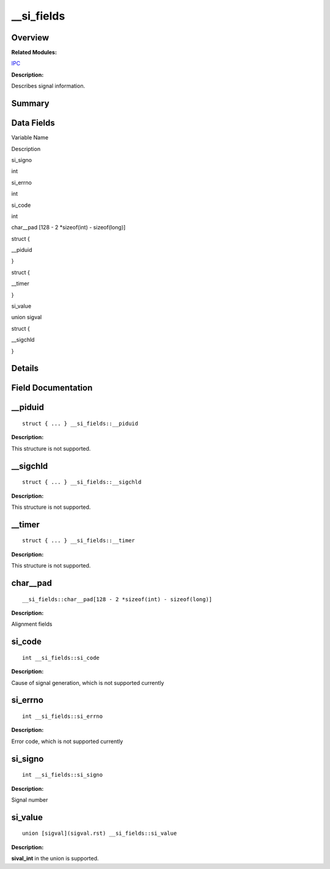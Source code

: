 \__si_fields
============

**Overview**\ 
--------------

**Related Modules:**

`IPC <ipc.rst>`__

**Description:**

Describes signal information.

**Summary**\ 
-------------

Data Fields
-----------

.. raw:: html

   <table>

.. raw:: html

   <thead align="left">

.. raw:: html

   <tr id="row829732284084842">

.. raw:: html

   <th class="cellrowborder" valign="top" width="50%" id="mcps1.1.3.1.1">

.. raw:: html

   <p id="p2142746410084842">

Variable Name

.. raw:: html

   </p>

.. raw:: html

   </th>

.. raw:: html

   <th class="cellrowborder" valign="top" width="50%" id="mcps1.1.3.1.2">

.. raw:: html

   <p id="p1197918998084842">

Description

.. raw:: html

   </p>

.. raw:: html

   </th>

.. raw:: html

   </tr>

.. raw:: html

   </thead>

.. raw:: html

   <tbody>

.. raw:: html

   <tr id="row2102516878084842">

.. raw:: html

   <td class="cellrowborder" valign="top" width="50%" headers="mcps1.1.3.1.1 ">

.. raw:: html

   <p id="p1488060015084842">

si_signo

.. raw:: html

   </p>

.. raw:: html

   </td>

.. raw:: html

   <td class="cellrowborder" valign="top" width="50%" headers="mcps1.1.3.1.2 ">

.. raw:: html

   <p id="p431350046084842">

int

.. raw:: html

   </p>

.. raw:: html

   </td>

.. raw:: html

   </tr>

.. raw:: html

   <tr id="row1522270430084842">

.. raw:: html

   <td class="cellrowborder" valign="top" width="50%" headers="mcps1.1.3.1.1 ">

.. raw:: html

   <p id="p599380135084842">

si_errno

.. raw:: html

   </p>

.. raw:: html

   </td>

.. raw:: html

   <td class="cellrowborder" valign="top" width="50%" headers="mcps1.1.3.1.2 ">

.. raw:: html

   <p id="p1637312072084842">

int

.. raw:: html

   </p>

.. raw:: html

   </td>

.. raw:: html

   </tr>

.. raw:: html

   <tr id="row1506721772084842">

.. raw:: html

   <td class="cellrowborder" valign="top" width="50%" headers="mcps1.1.3.1.1 ">

.. raw:: html

   <p id="p986851962084842">

si_code

.. raw:: html

   </p>

.. raw:: html

   </td>

.. raw:: html

   <td class="cellrowborder" valign="top" width="50%" headers="mcps1.1.3.1.2 ">

.. raw:: html

   <p id="p1312418550084842">

int

.. raw:: html

   </p>

.. raw:: html

   </td>

.. raw:: html

   </tr>

.. raw:: html

   <tr id="row231912171084842">

.. raw:: html

   <td class="cellrowborder" valign="top" width="50%" headers="mcps1.1.3.1.1 ">

.. raw:: html

   <p id="p1975081230084842">

char__pad [128 - 2 \*sizeof(int) - sizeof(long)]

.. raw:: html

   </p>

.. raw:: html

   </td>

.. raw:: html

   <td class="cellrowborder" valign="top" width="50%" headers="mcps1.1.3.1.2 ">

  

.. raw:: html

   </td>

.. raw:: html

   </tr>

.. raw:: html

   <tr id="row697682021084842">

.. raw:: html

   <td class="cellrowborder" valign="top" width="50%" headers="mcps1.1.3.1.1 ">

  

.. raw:: html

   </td>

.. raw:: html

   <td class="cellrowborder" valign="top" width="50%" headers="mcps1.1.3.1.2 ">

.. raw:: html

   <p id="p2021376778084842">

struct {

.. raw:: html

   </p>

.. raw:: html

   </td>

.. raw:: html

   </tr>

.. raw:: html

   <tr id="row1641697301084842">

.. raw:: html

   <td class="cellrowborder" valign="top" width="50%" headers="mcps1.1.3.1.1 ">

.. raw:: html

   <p id="p1875801670084842">

\__piduid

.. raw:: html

   </p>

.. raw:: html

   </td>

.. raw:: html

   <td class="cellrowborder" valign="top" width="50%" headers="mcps1.1.3.1.2 ">

.. raw:: html

   <p id="p1031672402084842">

}

.. raw:: html

   </p>

.. raw:: html

   </td>

.. raw:: html

   </tr>

.. raw:: html

   <tr id="row1140434784084842">

.. raw:: html

   <td class="cellrowborder" valign="top" width="50%" headers="mcps1.1.3.1.1 ">

  

.. raw:: html

   </td>

.. raw:: html

   <td class="cellrowborder" valign="top" width="50%" headers="mcps1.1.3.1.2 ">

.. raw:: html

   <p id="p1521159568084842">

struct {

.. raw:: html

   </p>

.. raw:: html

   </td>

.. raw:: html

   </tr>

.. raw:: html

   <tr id="row472474508084842">

.. raw:: html

   <td class="cellrowborder" valign="top" width="50%" headers="mcps1.1.3.1.1 ">

.. raw:: html

   <p id="p1903325059084842">

\__timer

.. raw:: html

   </p>

.. raw:: html

   </td>

.. raw:: html

   <td class="cellrowborder" valign="top" width="50%" headers="mcps1.1.3.1.2 ">

.. raw:: html

   <p id="p707946517084842">

}

.. raw:: html

   </p>

.. raw:: html

   </td>

.. raw:: html

   </tr>

.. raw:: html

   <tr id="row1828135781084842">

.. raw:: html

   <td class="cellrowborder" valign="top" width="50%" headers="mcps1.1.3.1.1 ">

.. raw:: html

   <p id="p1830639510084842">

si_value

.. raw:: html

   </p>

.. raw:: html

   </td>

.. raw:: html

   <td class="cellrowborder" valign="top" width="50%" headers="mcps1.1.3.1.2 ">

.. raw:: html

   <p id="p1999891859084842">

union sigval

.. raw:: html

   </p>

.. raw:: html

   </td>

.. raw:: html

   </tr>

.. raw:: html

   <tr id="row1102863654084842">

.. raw:: html

   <td class="cellrowborder" valign="top" width="50%" headers="mcps1.1.3.1.1 ">

  

.. raw:: html

   </td>

.. raw:: html

   <td class="cellrowborder" valign="top" width="50%" headers="mcps1.1.3.1.2 ">

.. raw:: html

   <p id="p887851471084842">

struct {

.. raw:: html

   </p>

.. raw:: html

   </td>

.. raw:: html

   </tr>

.. raw:: html

   <tr id="row1513454857084842">

.. raw:: html

   <td class="cellrowborder" valign="top" width="50%" headers="mcps1.1.3.1.1 ">

.. raw:: html

   <p id="p1216658180084842">

\__sigchld

.. raw:: html

   </p>

.. raw:: html

   </td>

.. raw:: html

   <td class="cellrowborder" valign="top" width="50%" headers="mcps1.1.3.1.2 ">

.. raw:: html

   <p id="p1261285652084842">

}

.. raw:: html

   </p>

.. raw:: html

   </td>

.. raw:: html

   </tr>

.. raw:: html

   </tbody>

.. raw:: html

   </table>

**Details**\ 
-------------

**Field Documentation**\ 
-------------------------

\__piduid
---------

::

   struct { ... } __si_fields::__piduid

**Description:**

This structure is not supported.

\__sigchld
----------

::

   struct { ... } __si_fields::__sigchld

**Description:**

This structure is not supported.

\__timer
--------

::

   struct { ... } __si_fields::__timer

**Description:**

This structure is not supported.

char__pad
---------

::

   __si_fields::char__pad[128 - 2 *sizeof(int) - sizeof(long)]

**Description:**

Alignment fields

si_code
-------

::

   int __si_fields::si_code

**Description:**

Cause of signal generation, which is not supported currently

si_errno
--------

::

   int __si_fields::si_errno

**Description:**

Error code, which is not supported currently

si_signo
--------

::

   int __si_fields::si_signo

**Description:**

Signal number

si_value
--------

::

   union [sigval](sigval.rst) __si_fields::si_value

**Description:**

**sival_int** in the union is supported.
